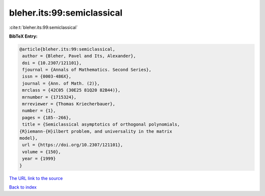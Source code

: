 bleher.its:99:semiclassical
===========================

:cite:t:`bleher.its:99:semiclassical`

**BibTeX Entry:**

.. code-block:: bibtex

   @article{bleher.its:99:semiclassical,
    author = {Bleher, Pavel and Its, Alexander},
    doi = {10.2307/121101},
    fjournal = {Annals of Mathematics. Second Series},
    issn = {0003-486X},
    journal = {Ann. of Math. (2)},
    mrclass = {42C05 (30E25 81Q20 82B44)},
    mrnumber = {1715324},
    mrreviewer = {Thomas Kriecherbauer},
    number = {1},
    pages = {185--266},
    title = {Semiclassical asymptotics of orthogonal polynomials,
   {R}iemann-{H}ilbert problem, and universality in the matrix
   model},
    url = {https://doi.org/10.2307/121101},
    volume = {150},
    year = {1999}
   }

`The URL link to the source <ttps://doi.org/10.2307/121101}>`__


`Back to index <../By-Cite-Keys.html>`__
